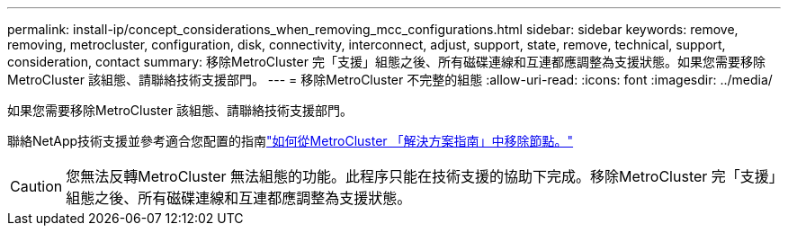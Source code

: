 ---
permalink: install-ip/concept_considerations_when_removing_mcc_configurations.html 
sidebar: sidebar 
keywords: remove, removing, metrocluster, configuration, disk, connectivity, interconnect, adjust, support, state, remove, technical, support, consideration, contact 
summary: 移除MetroCluster 完「支援」組態之後、所有磁碟連線和互連都應調整為支援狀態。如果您需要移除MetroCluster 該組態、請聯絡技術支援部門。 
---
= 移除MetroCluster 不完整的組態
:allow-uri-read: 
:icons: font
:imagesdir: ../media/


[role="lead"]
如果您需要移除MetroCluster 該組態、請聯絡技術支援部門。

聯絡NetApp技術支援並參考適合您配置的指南link:https://kb.netapp.com/Advice_and_Troubleshooting/Data_Protection_and_Security/MetroCluster/How_to_remove_nodes_from_a_MetroCluster_configuration_-_Resolution_Guide["如何從MetroCluster 「解決方案指南」中移除節點。"^]


CAUTION: 您無法反轉MetroCluster 無法組態的功能。此程序只能在技術支援的協助下完成。移除MetroCluster 完「支援」組態之後、所有磁碟連線和互連都應調整為支援狀態。
